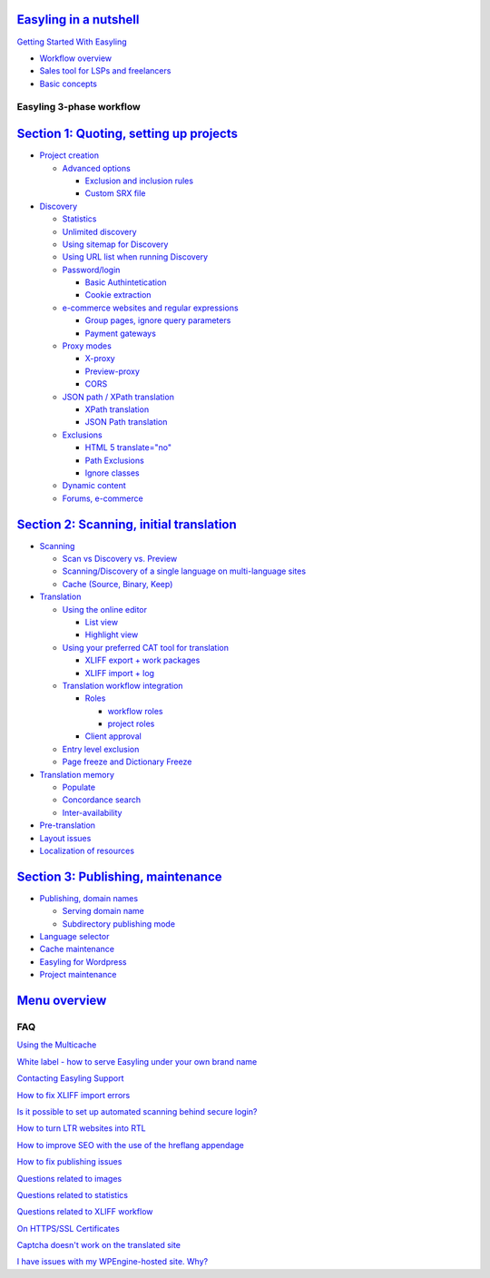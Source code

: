 `Easyling in a nutshell <easyling-intro.rst>`__
----------------------------------------------

`Getting Started With Easyling <Getting-started.rst>`__

-  `Workflow overview <Getting-started.rst>`__
-  `Sales tool for LSPs and freelancers <Getting-started.rst>`__
-  `Basic concepts <Getting-started.rst>`__

Easyling 3-phase workflow
=========================

`Section 1: Quoting, setting up projects <quoting.rst>`__
-----------------------------------------------------
-  `Project creation <quoting.rst>`__

   *  `Advanced options <quoting.rst>`__
   
      -  `Exclusion and inclusion rules <quoting.rst>`__
      -  `Custom SRX file <quoting.rst>`__

-  `Discovery <quoting.rst>`__

   *  `Statistics <quoting.rst>`__
   *  `Unlimited discovery <quoting.rst>`__
   *  `Using sitemap for Discovery <quoting.rst>`__
   *  `Using URL list when running Discovery <quoting.rst>`__
   *  `Password/login <quoting.rst>`__
   
      -  `Basic Authintetication <quoting.rst>`__
      -  `Cookie extraction <quoting.rst>`__

   *  `e-commerce websites and regular expressions <quoting.rst>`__
   
      -  `Group pages, ignore query parameters <quoting.rst>`__
      -  `Payment gateways <quoting.rst>`__

   *  `Proxy modes <quoting.rst>`__
      
      -  `X-proxy <quoting.rst>`__
      -  `Preview-proxy <quoting.rst>`__
      -  `CORS <quoting.rst>`__

   *  `JSON path / XPath translation <quoting.rst>`__
      
      -  `XPath translation <quoting.rst>`__
      -  `JSON Path translation <quoting.rst>`__

   *  `Exclusions <quoting.rst>`__

      -  `HTML 5 translate="no" <quoting.rst>`__
      -  `Path Exclusions <quoting.rst>`__
      -  `Ignore classes <quoting.rst>`__

   *  `Dynamic content <quoting.rst>`__

   *  `Forums, e-commerce <quoting.rst>`__

`Section 2: Scanning, initial translation <ingesting.rst>`__
--------------------------------------------------------
-  `Scanning <ingesting.rst>`__

   *  `Scan vs Discovery vs. Preview <ingesting.rst>`__
   *  `Scanning/Discovery of a single language on multi-language sites <ingesting.rst>`__
   *  `Cache (Source, Binary, Keep) <ingesting.rst>`__

-  `Translation <ingesting.rst>`__

   *  `Using the online editor <ingesting.rst>`__

      -  `List view <ingesting.rst>`__
      -  `Highlight view <ingesting.rst>`__

   *  `Using your preferred CAT tool for translation <ingesting.rst>`__

      -  `XLIFF export + work packages <ingesting.rst>`__
      -  `XLIFF import + log <ingesting.rst>`__

   *  `Translation workflow integration <ingesting.rst>`__

      -  `Roles <ingesting.rst>`__

         *  `workflow roles <ingesting.rst>`__
         *  `project roles <ingesting.rst>`__

      -  `Client approval <ingesting.rst>`__

   *  `Entry level exclusion <ingesting.rst>`__
   *  `Page freeze and Dictionary Freeze <ingesting.rst>`__

-  `Translation memory <ingesting.rst>`__

   *  `Populate <ingesting.rst>`__
   *  `Concordance search <ingesting.rst>`__
   *  `Inter-availability <ingesting.rst>`__

-  `Pre-translation <ingesting.rst>`__
-  `Layout issues <ingesting.rst>`__
-  `Localization of resources <ingesting.rst>`__

`Section 3: Publishing, maintenance <Publishing.rst>`__
---------------------------------------------------
-  `Publishing, domain names <Publishing.rst>`__

   *  `Serving domain name <Publishing.rst>`__
   
   *  `Subdirectory publishing mode <Publishing.rst>`__
   
-  `Language selector <Publishing.rst>`__
-  `Cache maintenance <Publishing.rst>`__
-  `Easyling for Wordpress <Publishing.rst>`__
-  `Project maintenance <Publishing.rst>`__

`Menu overview <Menu-overview.rst>`__
-----------------------------------------

FAQ
===

`Using the Multicache <multicache.rst>`__

`White label - how to serve Easyling under your own brand name <whitelabel.rst>`__

`Contacting Easyling Support <contact-support.rst>`__

`How to fix XLIFF import errors <import-errors.rst>`__

`Is it possible to set up automated scanning behind secure login? <Automated-scan.rst>`__

`How to turn LTR websites into RTL <rtl.rst>`__

`How to improve SEO with the use of the hreflang appendage <hreflang.rst>`__

`How to fix publishing issues <How-to-fix-publishing-issues.rst>`__

`Questions related to images <Questions-related-to-images.rst>`__

`Questions related to statistics <Questions-related-to-statistics.rst>`__

`Questions related to XLIFF workflow <Questions-related-to-XLIFF-workflow.rst>`__

`On HTTPS/SSL Certificates <ssl.rst>`__

`Captcha doesn't work on the translated site <Captcha-doesn't-work-on-the-translated-site.rst>`__

`I have issues with my WPEngine-hosted site. Why? <I-have-issues-with-my-WPEngine-hosted-site.-Why%3F.rst>`__
